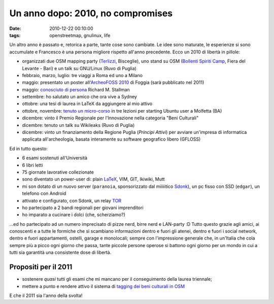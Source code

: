Un anno dopo: 2010, no compromises
==================================

:date: 2010-12-22 00:10:00
:tags: openstreetmap, gnulinux, life

Un altro anno è passato e, retorica a parte, tante cose sono cambiate.
Le idee sono maturate, le esperienze si sono accumulate e Francesco è
una persona migliore rispetto all'anno precedente. Ecco un 2010 di
libertà in pillole:

- organizzati due OSM mapping party (`Terlizzi`_, Bisceglie), uno
  stand su OSM (`Bollenti Spiriti Camp`_, Fiera del Levante - Bari) e
  un talk su GNU/Linux (Ruvo di Puglia)
- febbraio, marzo, luglio: tre viaggi a Roma ed uno a Milano
- maggio: presentato un poster all'`ArcheoFOSS 2010`_ di Foggia (sarà
  pubblicato nel 2011)
- maggio: `conosciuto di persona`_ Richard M. Stallman
- settembre: ho salutato un amico che ora vive a Sydney
- ottobre: una tesi di laurea in LaTeX da aggiungere al mio attivo
- ottobre, novembre: `tenuto un micro-corso`_ in tre lezioni per
  starting Ubuntu user a Molfetta (BA)
- dicembre: vinto il Premio Regionale per l'Innovazione nella categoria
  "Beni Culturali"
- dicembre: tenuto un talk su Wikileaks (Ruvo di Puglia)
- dicembre: vinto un finanziamento della Regione Puglia (*Principi
  Attivi*) per avviare un'impresa di informatica applicata
  all'archeologia, basata interamente su software geografico libero
  (GFLOSS)

Ed in tutto questo:

- 6 esami sostenuti all'Università
- 6 libri letti
- 75 giornate lavorative collezionate
- sono diventato un power-user di: plain `LaTeX`_, VIM, GIT, Ikiwiki,
  Mutt
- mi son dotato di un nuovo server (``paranoia``, sponsorizzato dal
  miiiiitico `Sdonk <http://www.sdonk.org>`_), un pc fisso con SSD
  (``edgar``), un telefono con Android
- attivato e configurato, con Sdonk, un relay `TOR`_
- ho partecipato a 2 bandi regionali per giovani imprenditori
- ho imparato a cucinare i dolci (che, scherziamo?)

...ed ho partecipato ad un numero imprecisato di pizze nerd, birre nerd
e LAN-party :D Tutto questo grazie agli amici, ai conoscenti e a tutte
le formiche che si scambiano informazioni dentro e fuori gli atenei,
dentro e fuori i social network, dentro e fuori appartamenti, ostelli,
garage e monolocali; sempre con l'impressione generale che, in un'Italia
che cola sempre più a picco ogni giorno che passa, tante piccole persone
operose si battono ogni giorno per un mondo in cui a tutti sia garantità
una consistente dose di libertà.

Propositi per il 2011
---------------------

- sostenere *quasi* tutti gli esami che mi mancano per il conseguimento
  della laurea triennale;
- mettere a punto e rendere attivo il sistema di `tagging dei beni
  culturali in OSM`_

E che il 2011 sia l'anno della svolta!

.. _Bollenti Spiriti Camp: {filename}/2010/02/openstreetmap-live-at-bollenti-spiriti-camp.rst
.. _Terlizzi: {filename}/2010/02/openstreetmap-mapping-party-terlizzi-31-01-10-the-day-after.rst
.. _ArcheoFOSS 2010: {filename}/2010/11/cosa-succede.rst
.. _conosciuto di persona: {filename}/2010/06/richard-stallman-a-foggia-impressioni.rst
.. _tenuto un micro-corso: {filename}/2010/06/archeofoss-2010-foggia-diversi-giorni-dopo.rst
.. _LaTeX: {filename}/2010/08/installare-texlive-da-ctan-su-ubuntu-lucid.rst
.. _TOR: https://www.torproject.org
.. _tagging dei beni culturali in OSM: http://wiki.openstreetmap.org/wiki/User:Fradeve11/prove2
.. _Sdonk: http://www.sdonk.org
